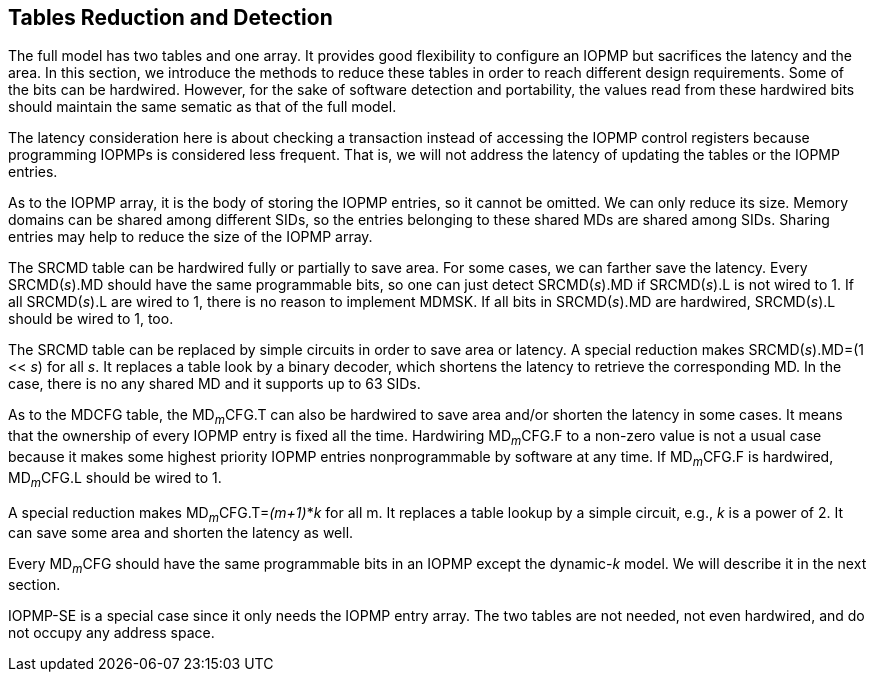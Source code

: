 [[Tables_Reduction_and_Detection]]
== Tables Reduction and Detection

The full model has two tables and one array. It provides good flexibility to configure an IOPMP but sacrifices the latency and the area. In this section, we introduce the methods to reduce these tables in order to reach different design requirements. Some of the bits can be hardwired. However, for the sake of software detection and portability, the values read from these hardwired bits should maintain the same sematic as that of the full model.

The latency consideration here is about checking a transaction instead of accessing the IOPMP control registers because programming IOPMPs is considered less frequent. That is, we will not address the latency of updating the tables or the IOPMP entries.

As to the IOPMP array, it is the body of storing the IOPMP entries, so it cannot be omitted. We can only reduce its size. Memory domains can be shared among different SIDs, so the entries belonging to these shared MDs are shared among SIDs. Sharing entries may help to reduce the size of the IOPMP array.

The SRCMD table can be hardwired fully or partially to save area. For some cases, we can farther save the latency. Every SRCMD(_s_).MD should have the same programmable bits, so one can just detect SRCMD(_s_).MD if SRCMD(_s_).L is not wired to 1. If all SRCMD(_s_).L are wired to 1, there is no reason to implement MDMSK. If all bits in SRCMD(_s_).MD are hardwired, SRCMD(_s_).L should be wired to 1, too.

The SRCMD table can be replaced by simple circuits in order to save area or latency. A special reduction makes SRCMD(_s_).MD=(1 << _s_) for all _s_. It replaces a table look by a binary decoder, which shortens the latency to retrieve the corresponding MD. In the case, there is no any shared MD and it supports up to 63 SIDs.

As to the MDCFG table, the MD~_m_~CFG.T can also be hardwired to save area and/or shorten the latency in some cases. It means that the ownership of every IOPMP entry is fixed all the time. Hardwiring MD~_m_~CFG.F to a non-zero value is not a usual case because it makes some highest priority IOPMP entries nonprogrammable by software at any time. If MD~_m_~CFG.F is hardwired, MD~_m_~CFG.L should be wired to 1.

A special reduction makes MD~_m_~CFG.T=_(m+1)_*_k_ for all m. It replaces a table lookup by a simple circuit, e.g., _k_ is a power of 2. It can save some area and shorten the latency as well.

Every MD~_m_~CFG should have the same programmable bits in an IOPMP except the dynamic-_k_ model. We will describe it in the next section.

IOPMP-SE is a special case since it only needs the IOPMP entry array. The two tables are not needed, not even hardwired, and do not occupy any address space.
